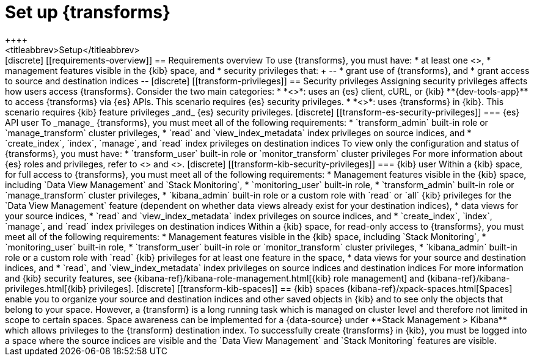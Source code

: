 [role="xpack"]
[[transform-setup]]
= Set up {transforms}
++++
<titleabbrev>Setup</titleabbrev>
++++

[discrete]
[[requirements-overview]]
== Requirements overview

To use {transforms}, you must have:

* at least one <<transform-node,{transform} node>>,
* management features visible in the {kib} space, and
* security privileges that:
+
--
* grant use of {transforms}, and
* grant access to source and destination indices
--

[discrete]
[[transform-privileges]]
== Security privileges

Assigning security privileges affects how users access {transforms}. Consider 
the two main categories:

* *<<transform-es-security-privileges>>*: uses an {es} client, cURL, or {kib}
**{dev-tools-app}** to access {transforms} via {es} APIs. This scenario requires
{es} security privileges.
* *<<transform-kib-security-privileges>>*: uses {transforms} in {kib}. This
scenario requires {kib} feature privileges _and_ {es} security privileges.

[discrete]
[[transform-es-security-privileges]]
=== {es} API user

To _manage_ {transforms}, you must meet all of the following requirements:

* `transform_admin` built-in role or `manage_transform` cluster privileges,
* `read` and `view_index_metadata` index privileges on source indices, and
* `create_index`, `index`, `manage`, and `read` index privileges on destination
indices

To view only the configuration and status of {transforms}, you must have:

* `transform_user` built-in role or `monitor_transform` cluster privileges

For more information about {es} roles and privileges, refer to
<<built-in-roles>> and <<security-privileges>>.

[discrete]
[[transform-kib-security-privileges]]
=== {kib} user

Within a {kib} space, for full access to {transforms}, you must meet all of the
following requirements:

*  Management features visible in the {kib} space, including
`Data View Management` and `Stack Monitoring`,
* `monitoring_user` built-in role,
* `transform_admin` built-in role or `manage_transform` cluster privileges,
* `kibana_admin` built-in role or a custom role with `read` or `all` {kib}
privileges for the `Data View Management` feature (dependent on whether data
views already exist for your destination indices),
* data views for your source indices,
* `read` and `view_index_metadata` index privileges on source indices, and
* `create_index`, `index`, `manage`, and `read` index privileges on destination
indices 

Within a {kib} space, for read-only access to {transforms}, you must meet all of
the following requirements:

* Management features visible in the {kib} space, including `Stack Monitoring`,
* `monitoring_user` built-in role,
* `transform_user` built-in role or `monitor_transform` cluster privileges,
* `kibana_admin` built-in role or a custom role with `read` {kib} privileges
for at least one feature in the space,
* data views for your source and destination indices, and
* `read`, and `view_index_metadata` index privileges on source indices and
destination indices 

For more information and {kib} security features, see
{kibana-ref}/kibana-role-management.html[{kib} role management] and
{kibana-ref}/kibana-privileges.html[{kib} privileges].


[discrete]
[[transform-kib-spaces]]
== {kib} spaces

{kibana-ref}/xpack-spaces.html[Spaces] enable you to organize your source and
destination indices and other saved objects in {kib} and to see only the objects
that belong to your space. However, a {transform} is a long running task which 
is managed on cluster level and therefore not limited in scope to certain 
spaces. Space awareness can be implemented for a {data-source} under 
**Stack Management > Kibana** which allows privileges to the {transform} 
destination index.

To successfully create {transforms} in {kib}, you must be logged into a space
where the source indices are visible and the `Data View Management` and
`Stack Monitoring` features are visible.